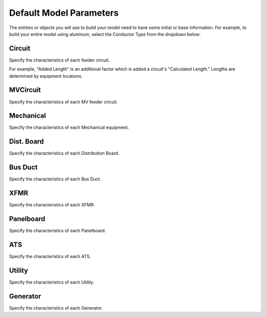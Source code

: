 .. _Default-Model-Parameters:

Default Model Parameters
========================

The entities or objects you will use to build your model need to have some initial or base information.  For example, to build your entire model using aluminum, select the Conductor Type from the dropdown below:

.. image:: images/default_model_parameters.PNG
    :align: center

Circuit
--------

Specify the characteristics of each feeder circuit. 

For example, "Added Length" is an additional factor which is added a circuit's "Calculated Length."  Lengths are determined by equipment locations.

MVCircuit
---------

Specify the characteristics of each MV feeder circuit. 

Mechanical
----------

Specify the characteristics of each Mechanical equipment. 

Dist. Board
-----------

Specify the characteristics of each Distribution Board. 

Bus Duct
--------

Specify the characteristics of each Bus Duct. 

XFMR
----

Specify the characteristics of each XFMR. 

Panelboard
----------

Specify the characteristics of each Panelboard. 

ATS
---

Specify the characteristics of each ATS. 

Utility
-------

Specify the characteristics of each Utility. 

Generator
---------

Specify the characteristics of each Generator. 
